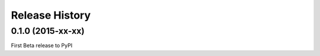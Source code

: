 Release History
---------------

0.1.0 (2015-xx-xx)
++++++++++++++++++

First Beta release to PyPI

